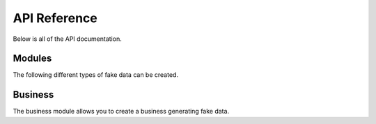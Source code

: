 *************
API Reference
*************

Below is all of the API documentation.

Modules
=======

The following different types of fake data can be created.

.. autosummary::
   :toctree: generated/

   pydatafaker.business


Business
========

The business module allows you to create a business generating fake data.

.. autosummary::
   :toctree: generated/

   pydatafaker.business.create_business
   pydatafaker.business.create_vendor_table
   pydatafaker.business.create_employee_table
   pydatafaker.business.create_po_table
   pydatafaker.business.create_invoice_table